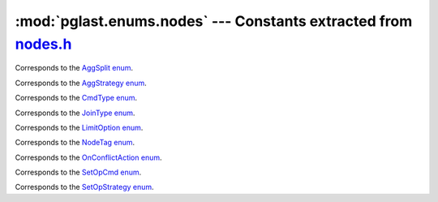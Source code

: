 .. -*- coding: utf-8 -*-
.. :Project:   pglast -- DO NOT EDIT: generated automatically
.. :Author:    Lele Gaifax <lele@metapensiero.it>
.. :License:   GNU General Public License version 3 or later
.. :Copyright: © 2017-2024 Lele Gaifax
..

====================================================================
 :mod:`pglast.enums.nodes` --- Constants extracted from `nodes.h`__
====================================================================

__ https://github.com/pganalyze/libpg_query/blob/0667029/src/postgres/include/nodes/nodes.h

.. module:: pglast.enums.nodes
   :synopsis: Constants extracted from nodes.h


.. class:: pglast.enums.nodes.AggSplit

   Corresponds to the `AggSplit enum <https://github.com/pganalyze/libpg_query/blob/0667029/src/postgres/include/nodes/nodes.h#L384>`__.

   .. data:: AGGSPLIT_SIMPLE

   .. data:: AGGSPLIT_INITIAL_SERIAL

   .. data:: AGGSPLIT_FINAL_DESERIAL


.. class:: pglast.enums.nodes.AggStrategy

   Corresponds to the `AggStrategy enum <https://github.com/pganalyze/libpg_query/blob/0667029/src/postgres/include/nodes/nodes.h#L362>`__.

   .. data:: AGG_PLAIN

   .. data:: AGG_SORTED

   .. data:: AGG_HASHED

   .. data:: AGG_MIXED


.. class:: pglast.enums.nodes.CmdType

   Corresponds to the `CmdType enum <https://github.com/pganalyze/libpg_query/blob/0667029/src/postgres/include/nodes/nodes.h#L273>`__.

   .. data:: CMD_UNKNOWN

   .. data:: CMD_SELECT

   .. data:: CMD_UPDATE

   .. data:: CMD_INSERT

   .. data:: CMD_DELETE

   .. data:: CMD_MERGE

   .. data:: CMD_UTILITY

   .. data:: CMD_NOTHING


.. class:: pglast.enums.nodes.JoinType

   Corresponds to the `JoinType enum <https://github.com/pganalyze/libpg_query/blob/0667029/src/postgres/include/nodes/nodes.h#L298>`__.

   .. data:: JOIN_INNER

   .. data:: JOIN_LEFT

   .. data:: JOIN_FULL

   .. data:: JOIN_RIGHT

   .. data:: JOIN_SEMI

   .. data:: JOIN_ANTI

   .. data:: JOIN_RIGHT_ANTI

   .. data:: JOIN_UNIQUE_OUTER

   .. data:: JOIN_UNIQUE_INNER


.. class:: pglast.enums.nodes.LimitOption

   Corresponds to the `LimitOption enum <https://github.com/pganalyze/libpg_query/blob/0667029/src/postgres/include/nodes/nodes.h#L439>`__.

   .. data:: LIMIT_OPTION_DEFAULT

   .. data:: LIMIT_OPTION_COUNT

   .. data:: LIMIT_OPTION_WITH_TIES


.. class:: pglast.enums.nodes.NodeTag

   Corresponds to the `NodeTag enum <https://github.com/pganalyze/libpg_query/blob/0667029/src/postgres/include/nodes/nodes.h#L26>`__.

   .. data:: T_Invalid

   .. data:: T_List

   .. data:: T_Alias

   .. data:: T_RangeVar

   .. data:: T_TableFunc

   .. data:: T_IntoClause

   .. data:: T_Var

   .. data:: T_Const

   .. data:: T_Param

   .. data:: T_Aggref

   .. data:: T_GroupingFunc

   .. data:: T_WindowFunc

   .. data:: T_SubscriptingRef

   .. data:: T_FuncExpr

   .. data:: T_NamedArgExpr

   .. data:: T_OpExpr

   .. data:: T_DistinctExpr

   .. data:: T_NullIfExpr

   .. data:: T_ScalarArrayOpExpr

   .. data:: T_BoolExpr

   .. data:: T_SubLink

   .. data:: T_SubPlan

   .. data:: T_AlternativeSubPlan

   .. data:: T_FieldSelect

   .. data:: T_FieldStore

   .. data:: T_RelabelType

   .. data:: T_CoerceViaIO

   .. data:: T_ArrayCoerceExpr

   .. data:: T_ConvertRowtypeExpr

   .. data:: T_CollateExpr

   .. data:: T_CaseExpr

   .. data:: T_CaseWhen

   .. data:: T_CaseTestExpr

   .. data:: T_ArrayExpr

   .. data:: T_RowExpr

   .. data:: T_RowCompareExpr

   .. data:: T_CoalesceExpr

   .. data:: T_MinMaxExpr

   .. data:: T_SQLValueFunction

   .. data:: T_XmlExpr

   .. data:: T_JsonFormat

   .. data:: T_JsonReturning

   .. data:: T_JsonValueExpr

   .. data:: T_JsonConstructorExpr

   .. data:: T_JsonIsPredicate

   .. data:: T_NullTest

   .. data:: T_BooleanTest

   .. data:: T_CoerceToDomain

   .. data:: T_CoerceToDomainValue

   .. data:: T_SetToDefault

   .. data:: T_CurrentOfExpr

   .. data:: T_NextValueExpr

   .. data:: T_InferenceElem

   .. data:: T_TargetEntry

   .. data:: T_RangeTblRef

   .. data:: T_JoinExpr

   .. data:: T_FromExpr

   .. data:: T_OnConflictExpr

   .. data:: T_Query

   .. data:: T_TypeName

   .. data:: T_ColumnRef

   .. data:: T_ParamRef

   .. data:: T_A_Expr

   .. data:: T_A_Const

   .. data:: T_TypeCast

   .. data:: T_CollateClause

   .. data:: T_RoleSpec

   .. data:: T_FuncCall

   .. data:: T_A_Star

   .. data:: T_A_Indices

   .. data:: T_A_Indirection

   .. data:: T_A_ArrayExpr

   .. data:: T_ResTarget

   .. data:: T_MultiAssignRef

   .. data:: T_SortBy

   .. data:: T_WindowDef

   .. data:: T_RangeSubselect

   .. data:: T_RangeFunction

   .. data:: T_RangeTableFunc

   .. data:: T_RangeTableFuncCol

   .. data:: T_RangeTableSample

   .. data:: T_ColumnDef

   .. data:: T_TableLikeClause

   .. data:: T_IndexElem

   .. data:: T_DefElem

   .. data:: T_LockingClause

   .. data:: T_XmlSerialize

   .. data:: T_PartitionElem

   .. data:: T_PartitionSpec

   .. data:: T_PartitionBoundSpec

   .. data:: T_PartitionRangeDatum

   .. data:: T_PartitionCmd

   .. data:: T_RangeTblEntry

   .. data:: T_RTEPermissionInfo

   .. data:: T_RangeTblFunction

   .. data:: T_TableSampleClause

   .. data:: T_WithCheckOption

   .. data:: T_SortGroupClause

   .. data:: T_GroupingSet

   .. data:: T_WindowClause

   .. data:: T_RowMarkClause

   .. data:: T_WithClause

   .. data:: T_InferClause

   .. data:: T_OnConflictClause

   .. data:: T_CTESearchClause

   .. data:: T_CTECycleClause

   .. data:: T_CommonTableExpr

   .. data:: T_MergeWhenClause

   .. data:: T_MergeAction

   .. data:: T_TriggerTransition

   .. data:: T_JsonOutput

   .. data:: T_JsonKeyValue

   .. data:: T_JsonObjectConstructor

   .. data:: T_JsonArrayConstructor

   .. data:: T_JsonArrayQueryConstructor

   .. data:: T_JsonAggConstructor

   .. data:: T_JsonObjectAgg

   .. data:: T_JsonArrayAgg

   .. data:: T_RawStmt

   .. data:: T_InsertStmt

   .. data:: T_DeleteStmt

   .. data:: T_UpdateStmt

   .. data:: T_MergeStmt

   .. data:: T_SelectStmt

   .. data:: T_SetOperationStmt

   .. data:: T_ReturnStmt

   .. data:: T_PLAssignStmt

   .. data:: T_CreateSchemaStmt

   .. data:: T_AlterTableStmt

   .. data:: T_ReplicaIdentityStmt

   .. data:: T_AlterTableCmd

   .. data:: T_AlterCollationStmt

   .. data:: T_AlterDomainStmt

   .. data:: T_GrantStmt

   .. data:: T_ObjectWithArgs

   .. data:: T_AccessPriv

   .. data:: T_GrantRoleStmt

   .. data:: T_AlterDefaultPrivilegesStmt

   .. data:: T_CopyStmt

   .. data:: T_VariableSetStmt

   .. data:: T_VariableShowStmt

   .. data:: T_CreateStmt

   .. data:: T_Constraint

   .. data:: T_CreateTableSpaceStmt

   .. data:: T_DropTableSpaceStmt

   .. data:: T_AlterTableSpaceOptionsStmt

   .. data:: T_AlterTableMoveAllStmt

   .. data:: T_CreateExtensionStmt

   .. data:: T_AlterExtensionStmt

   .. data:: T_AlterExtensionContentsStmt

   .. data:: T_CreateFdwStmt

   .. data:: T_AlterFdwStmt

   .. data:: T_CreateForeignServerStmt

   .. data:: T_AlterForeignServerStmt

   .. data:: T_CreateForeignTableStmt

   .. data:: T_CreateUserMappingStmt

   .. data:: T_AlterUserMappingStmt

   .. data:: T_DropUserMappingStmt

   .. data:: T_ImportForeignSchemaStmt

   .. data:: T_CreatePolicyStmt

   .. data:: T_AlterPolicyStmt

   .. data:: T_CreateAmStmt

   .. data:: T_CreateTrigStmt

   .. data:: T_CreateEventTrigStmt

   .. data:: T_AlterEventTrigStmt

   .. data:: T_CreatePLangStmt

   .. data:: T_CreateRoleStmt

   .. data:: T_AlterRoleStmt

   .. data:: T_AlterRoleSetStmt

   .. data:: T_DropRoleStmt

   .. data:: T_CreateSeqStmt

   .. data:: T_AlterSeqStmt

   .. data:: T_DefineStmt

   .. data:: T_CreateDomainStmt

   .. data:: T_CreateOpClassStmt

   .. data:: T_CreateOpClassItem

   .. data:: T_CreateOpFamilyStmt

   .. data:: T_AlterOpFamilyStmt

   .. data:: T_DropStmt

   .. data:: T_TruncateStmt

   .. data:: T_CommentStmt

   .. data:: T_SecLabelStmt

   .. data:: T_DeclareCursorStmt

   .. data:: T_ClosePortalStmt

   .. data:: T_FetchStmt

   .. data:: T_IndexStmt

   .. data:: T_CreateStatsStmt

   .. data:: T_StatsElem

   .. data:: T_AlterStatsStmt

   .. data:: T_CreateFunctionStmt

   .. data:: T_FunctionParameter

   .. data:: T_AlterFunctionStmt

   .. data:: T_DoStmt

   .. data:: T_InlineCodeBlock

   .. data:: T_CallStmt

   .. data:: T_CallContext

   .. data:: T_RenameStmt

   .. data:: T_AlterObjectDependsStmt

   .. data:: T_AlterObjectSchemaStmt

   .. data:: T_AlterOwnerStmt

   .. data:: T_AlterOperatorStmt

   .. data:: T_AlterTypeStmt

   .. data:: T_RuleStmt

   .. data:: T_NotifyStmt

   .. data:: T_ListenStmt

   .. data:: T_UnlistenStmt

   .. data:: T_TransactionStmt

   .. data:: T_CompositeTypeStmt

   .. data:: T_CreateEnumStmt

   .. data:: T_CreateRangeStmt

   .. data:: T_AlterEnumStmt

   .. data:: T_ViewStmt

   .. data:: T_LoadStmt

   .. data:: T_CreatedbStmt

   .. data:: T_AlterDatabaseStmt

   .. data:: T_AlterDatabaseRefreshCollStmt

   .. data:: T_AlterDatabaseSetStmt

   .. data:: T_DropdbStmt

   .. data:: T_AlterSystemStmt

   .. data:: T_ClusterStmt

   .. data:: T_VacuumStmt

   .. data:: T_VacuumRelation

   .. data:: T_ExplainStmt

   .. data:: T_CreateTableAsStmt

   .. data:: T_RefreshMatViewStmt

   .. data:: T_CheckPointStmt

   .. data:: T_DiscardStmt

   .. data:: T_LockStmt

   .. data:: T_ConstraintsSetStmt

   .. data:: T_ReindexStmt

   .. data:: T_CreateConversionStmt

   .. data:: T_CreateCastStmt

   .. data:: T_CreateTransformStmt

   .. data:: T_PrepareStmt

   .. data:: T_ExecuteStmt

   .. data:: T_DeallocateStmt

   .. data:: T_DropOwnedStmt

   .. data:: T_ReassignOwnedStmt

   .. data:: T_AlterTSDictionaryStmt

   .. data:: T_AlterTSConfigurationStmt

   .. data:: T_PublicationTable

   .. data:: T_PublicationObjSpec

   .. data:: T_CreatePublicationStmt

   .. data:: T_AlterPublicationStmt

   .. data:: T_CreateSubscriptionStmt

   .. data:: T_AlterSubscriptionStmt

   .. data:: T_DropSubscriptionStmt

   .. data:: T_PlannerGlobal

   .. data:: T_PlannerInfo

   .. data:: T_RelOptInfo

   .. data:: T_IndexOptInfo

   .. data:: T_ForeignKeyOptInfo

   .. data:: T_StatisticExtInfo

   .. data:: T_JoinDomain

   .. data:: T_EquivalenceClass

   .. data:: T_EquivalenceMember

   .. data:: T_PathKey

   .. data:: T_PathTarget

   .. data:: T_ParamPathInfo

   .. data:: T_Path

   .. data:: T_IndexPath

   .. data:: T_IndexClause

   .. data:: T_BitmapHeapPath

   .. data:: T_BitmapAndPath

   .. data:: T_BitmapOrPath

   .. data:: T_TidPath

   .. data:: T_TidRangePath

   .. data:: T_SubqueryScanPath

   .. data:: T_ForeignPath

   .. data:: T_CustomPath

   .. data:: T_AppendPath

   .. data:: T_MergeAppendPath

   .. data:: T_GroupResultPath

   .. data:: T_MaterialPath

   .. data:: T_MemoizePath

   .. data:: T_UniquePath

   .. data:: T_GatherPath

   .. data:: T_GatherMergePath

   .. data:: T_NestPath

   .. data:: T_MergePath

   .. data:: T_HashPath

   .. data:: T_ProjectionPath

   .. data:: T_ProjectSetPath

   .. data:: T_SortPath

   .. data:: T_IncrementalSortPath

   .. data:: T_GroupPath

   .. data:: T_UpperUniquePath

   .. data:: T_AggPath

   .. data:: T_GroupingSetData

   .. data:: T_RollupData

   .. data:: T_GroupingSetsPath

   .. data:: T_MinMaxAggPath

   .. data:: T_WindowAggPath

   .. data:: T_SetOpPath

   .. data:: T_RecursiveUnionPath

   .. data:: T_LockRowsPath

   .. data:: T_ModifyTablePath

   .. data:: T_LimitPath

   .. data:: T_RestrictInfo

   .. data:: T_PlaceHolderVar

   .. data:: T_SpecialJoinInfo

   .. data:: T_OuterJoinClauseInfo

   .. data:: T_AppendRelInfo

   .. data:: T_RowIdentityVarInfo

   .. data:: T_PlaceHolderInfo

   .. data:: T_MinMaxAggInfo

   .. data:: T_PlannerParamItem

   .. data:: T_AggInfo

   .. data:: T_AggTransInfo

   .. data:: T_PlannedStmt

   .. data:: T_Result

   .. data:: T_ProjectSet

   .. data:: T_ModifyTable

   .. data:: T_Append

   .. data:: T_MergeAppend

   .. data:: T_RecursiveUnion

   .. data:: T_BitmapAnd

   .. data:: T_BitmapOr

   .. data:: T_SeqScan

   .. data:: T_SampleScan

   .. data:: T_IndexScan

   .. data:: T_IndexOnlyScan

   .. data:: T_BitmapIndexScan

   .. data:: T_BitmapHeapScan

   .. data:: T_TidScan

   .. data:: T_TidRangeScan

   .. data:: T_SubqueryScan

   .. data:: T_FunctionScan

   .. data:: T_ValuesScan

   .. data:: T_TableFuncScan

   .. data:: T_CteScan

   .. data:: T_NamedTuplestoreScan

   .. data:: T_WorkTableScan

   .. data:: T_ForeignScan

   .. data:: T_CustomScan

   .. data:: T_NestLoop

   .. data:: T_NestLoopParam

   .. data:: T_MergeJoin

   .. data:: T_HashJoin

   .. data:: T_Material

   .. data:: T_Memoize

   .. data:: T_Sort

   .. data:: T_IncrementalSort

   .. data:: T_Group

   .. data:: T_Agg

   .. data:: T_WindowAgg

   .. data:: T_Unique

   .. data:: T_Gather

   .. data:: T_GatherMerge

   .. data:: T_Hash

   .. data:: T_SetOp

   .. data:: T_LockRows

   .. data:: T_Limit

   .. data:: T_PlanRowMark

   .. data:: T_PartitionPruneInfo

   .. data:: T_PartitionedRelPruneInfo

   .. data:: T_PartitionPruneStepOp

   .. data:: T_PartitionPruneStepCombine

   .. data:: T_PlanInvalItem

   .. data:: T_ExprState

   .. data:: T_IndexInfo

   .. data:: T_ExprContext

   .. data:: T_ReturnSetInfo

   .. data:: T_ProjectionInfo

   .. data:: T_JunkFilter

   .. data:: T_OnConflictSetState

   .. data:: T_MergeActionState

   .. data:: T_ResultRelInfo

   .. data:: T_EState

   .. data:: T_WindowFuncExprState

   .. data:: T_SetExprState

   .. data:: T_SubPlanState

   .. data:: T_DomainConstraintState

   .. data:: T_ResultState

   .. data:: T_ProjectSetState

   .. data:: T_ModifyTableState

   .. data:: T_AppendState

   .. data:: T_MergeAppendState

   .. data:: T_RecursiveUnionState

   .. data:: T_BitmapAndState

   .. data:: T_BitmapOrState

   .. data:: T_ScanState

   .. data:: T_SeqScanState

   .. data:: T_SampleScanState

   .. data:: T_IndexScanState

   .. data:: T_IndexOnlyScanState

   .. data:: T_BitmapIndexScanState

   .. data:: T_BitmapHeapScanState

   .. data:: T_TidScanState

   .. data:: T_TidRangeScanState

   .. data:: T_SubqueryScanState

   .. data:: T_FunctionScanState

   .. data:: T_ValuesScanState

   .. data:: T_TableFuncScanState

   .. data:: T_CteScanState

   .. data:: T_NamedTuplestoreScanState

   .. data:: T_WorkTableScanState

   .. data:: T_ForeignScanState

   .. data:: T_CustomScanState

   .. data:: T_JoinState

   .. data:: T_NestLoopState

   .. data:: T_MergeJoinState

   .. data:: T_HashJoinState

   .. data:: T_MaterialState

   .. data:: T_MemoizeState

   .. data:: T_SortState

   .. data:: T_IncrementalSortState

   .. data:: T_GroupState

   .. data:: T_AggState

   .. data:: T_WindowAggState

   .. data:: T_UniqueState

   .. data:: T_GatherState

   .. data:: T_GatherMergeState

   .. data:: T_HashState

   .. data:: T_SetOpState

   .. data:: T_LockRowsState

   .. data:: T_LimitState

   .. data:: T_IndexAmRoutine

   .. data:: T_TableAmRoutine

   .. data:: T_TsmRoutine

   .. data:: T_EventTriggerData

   .. data:: T_TriggerData

   .. data:: T_TupleTableSlot

   .. data:: T_FdwRoutine

   .. data:: T_Bitmapset

   .. data:: T_ExtensibleNode

   .. data:: T_ErrorSaveContext

   .. data:: T_IdentifySystemCmd

   .. data:: T_BaseBackupCmd

   .. data:: T_CreateReplicationSlotCmd

   .. data:: T_DropReplicationSlotCmd

   .. data:: T_StartReplicationCmd

   .. data:: T_ReadReplicationSlotCmd

   .. data:: T_TimeLineHistoryCmd

   .. data:: T_SupportRequestSimplify

   .. data:: T_SupportRequestSelectivity

   .. data:: T_SupportRequestCost

   .. data:: T_SupportRequestRows

   .. data:: T_SupportRequestIndexCondition

   .. data:: T_SupportRequestWFuncMonotonic

   .. data:: T_SupportRequestOptimizeWindowClause

   .. data:: T_Integer

   .. data:: T_Float

   .. data:: T_Boolean

   .. data:: T_String

   .. data:: T_BitString

   .. data:: T_ForeignKeyCacheInfo

   .. data:: T_IntList

   .. data:: T_OidList

   .. data:: T_XidList

   .. data:: T_AllocSetContext

   .. data:: T_GenerationContext

   .. data:: T_SlabContext

   .. data:: T_TIDBitmap

   .. data:: T_WindowObjectData


.. class:: pglast.enums.nodes.OnConflictAction

   Corresponds to the `OnConflictAction enum <https://github.com/pganalyze/libpg_query/blob/0667029/src/postgres/include/nodes/nodes.h#L426>`__.

   .. data:: ONCONFLICT_NONE

   .. data:: ONCONFLICT_NOTHING

   .. data:: ONCONFLICT_UPDATE


.. class:: pglast.enums.nodes.SetOpCmd

   Corresponds to the `SetOpCmd enum <https://github.com/pganalyze/libpg_query/blob/0667029/src/postgres/include/nodes/nodes.h#L406>`__.

   .. data:: SETOPCMD_INTERSECT

   .. data:: SETOPCMD_INTERSECT_ALL

   .. data:: SETOPCMD_EXCEPT

   .. data:: SETOPCMD_EXCEPT_ALL


.. class:: pglast.enums.nodes.SetOpStrategy

   Corresponds to the `SetOpStrategy enum <https://github.com/pganalyze/libpg_query/blob/0667029/src/postgres/include/nodes/nodes.h#L414>`__.

   .. data:: SETOP_SORTED

   .. data:: SETOP_HASHED


.. data:: AGGSPLITOP_COMBINE

   See `here for details <https://github.com/pganalyze/libpg_query/blob/0667029/src/postgres/include/nodes/nodes.h#L378>`__.

.. data:: AGGSPLITOP_SKIPFINAL

   See `here for details <https://github.com/pganalyze/libpg_query/blob/0667029/src/postgres/include/nodes/nodes.h#L379>`__.

.. data:: AGGSPLITOP_SERIALIZE

   See `here for details <https://github.com/pganalyze/libpg_query/blob/0667029/src/postgres/include/nodes/nodes.h#L380>`__.

.. data:: AGGSPLITOP_DESERIALIZE

   See `here for details <https://github.com/pganalyze/libpg_query/blob/0667029/src/postgres/include/nodes/nodes.h#L381>`__.
